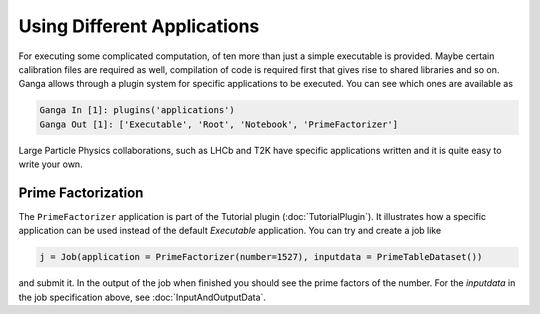 Using Different Applications
============================

For executing some complicated computation, of ten more than just a simple executable is provided. Maybe certain calibration files are required as well, compilation of code is required first that gives rise to shared libraries and so on. Ganga allows through a plugin system for specific applications to be executed. You can see which ones are available as

.. code-block:: python

    Ganga In [1]: plugins('applications')
    Ganga Out [1]: ['Executable', 'Root', 'Notebook', 'PrimeFactorizer']

Large Particle Physics collaborations, such as LHCb and T2K have specific applications written and it is quite easy to write your own. 

Prime Factorization
-------------------
The ``PrimeFactorizer`` application is part of the Tutorial plugin (:doc:`TutorialPlugin`). It illustrates how a specific application can be used instead of the default `Executable` application. You can try and create a job like

.. code-block:: python

    j = Job(application = PrimeFactorizer(number=1527), inputdata = PrimeTableDataset())

and submit it. In the output of the job when finished you should see the prime factors of the number. For the `inputdata` in the job specification above, see :doc:`InputAndOutputData`.

